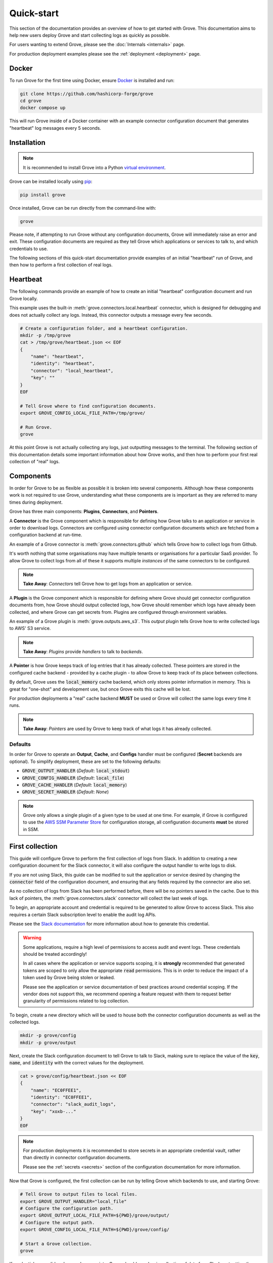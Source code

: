 .. _AWS SSM Parameter Store: https://docs.aws.amazon.com/systems-manager/latest/userguide/systems-manager-parameter-store.html
.. _pip: https://pypi.org/project/pip/
.. _Slack audit logs: https://api.slack.com/admins/audit-logs
.. _Slack documentation: https://api.slack.com/admins/audit-logs#install
.. _Docker: https://docs.docker.com/get-docker/
.. _virtual environment: https://docs.python.org/3/library/venv.html

Quick-start
===========

This section of the documentation provides an overview of how to get started with Grove.
This documentation aims to help new users deploy Grove and start collecting logs as
quickly as possible.

For users wanting to extend Grove, please see the :doc:`Internals <internals>` page.

For production deployment examples please see the :ref:`deployment <deployment>` page.

Docker
------

To run Grove for the first time using Docker, ensure `Docker`_ is installed and run:

.. code-block:: shell

    git clone https://github.com/hashicorp-forge/grove
    cd grove
    docker compose up

This will run Grove inside of a Docker container with an example connector configuration
document that generates "heartbeat" log messages every 5 seconds.

Installation
------------

.. note::
    It is recommended to install Grove into a Python `virtual environment`_.

Grove can be installed locally using `pip`_:

.. code-block:: shell

    pip install grove

Once installed, Grove can be run directly from the command-line with:

.. code-block:: shell

    grove

Please note, if attempting to run Grove without any configuration documents, Grove will
immediately raise an error and exit. These configuration documents are required as they
tell Grove which applications or services to talk to, and which credentials to use.

The following sections of this quick-start documentation provide examples of an initial
"heartbeat" run of Grove, and then how to perform a first collection of real logs.

Heartbeat
---------

The following commands provide an example of how to create an initial "heartbeat"
configuration document and run Grove locally.

This example uses the built-in :meth:`grove.connectors.local.heartbeat` connector,
which is designed for debugging and does not actually collect any logs. Instead, this
connector outputs a message every few seconds.

.. code-block:: shell

    # Create a configuration folder, and a heartbeat configuration.
    mkdir -p /tmp/grove
    cat > /tmp/grove/heartbeat.json << EOF
    {
        "name": "heartbeat",
        "identity": "heartbeat",
        "connector": "local_heartbeat",
        "key": ""
    }
    EOF

    # Tell Grove where to find configuration documents.
    export GROVE_CONFIG_LOCAL_FILE_PATH=/tmp/grove/

    # Run Grove.
    grove


At this point Grove is not actually collecting any logs, just outputting messages to
the terminal. The following section of this documentation details some important
information about how Grove works, and then how to perform your first real collection of
"real" logs.

Components
----------

In order for Grove to be as flexible as possible it is broken into several components.
Although how these components work is not required to use Grove, understanding what
these components are is important as they are referred to many times during deployment.

Grove has three main components: **Plugins**, **Connectors**, and **Pointers**.

A **Connector** is the Grove component which is responsible for defining how Grove talks
to an application or service in order to download logs. Connectors are configured using
connector configuration documents which are fetched from a configuration backend at
run-time.

An example of a Grove connector is :meth:`grove.connectors.github` which tells Grove how to
collect logs from Github.

It's worth nothing that some organisations may have multiple tenants or organisations
for a particular SaaS provider. To allow Grove to collect logs from all of these it
supports multiple *instances* of the same connectors to be configured.

.. note::
    **Take Away**: *Connectors* tell Grove how to get logs from an application or
    service.

A **Plugin** is the Grove component which is responsible for defining where Grove should
get connector configuration documents from, how Grove should output collected logs, how
Grove should remember which logs have already been collected, and where Grove can get
secrets from. Plugins are configured through environment variables.

An example of a Grove plugin is :meth:`grove.outputs.aws_s3`. This *output* plugin tells
Grove how to write collected logs to AWS' S3 service.

.. note::
    **Take Away**: *Plugins* provide *handlers* to talk to *backends*.

A **Pointer** is how Grove keeps track of log entries that it has already collected.
These pointers are stored in the configured cache backend - provided by a cache plugin -
to allow Grove to keep track of its place between collections.

By default, Grove uses the :code:`local_memory` cache backend, which only stores pointer
information in memory. This is great for "one-shot" and development use, but once Grove
exits this cache will be lost.

For production deployments a "real" cache backend **MUST** be used or Grove will collect
the same logs every time it runs.

.. note::
    **Take Away**: *Pointers* are used by Grove to keep track of what logs it has
    already collected.

Defaults
~~~~~~~~

In order for Grove to operate an **Output**, **Cache**, and **Configs** handler must be
configured (**Secret** backends are optional). To simplify deployment, these are set to
the following defaults:

* :code:`GROVE_OUTPUT_HANDLER` (*Default*: :code:`local_stdout`)
* :code:`GROVE_CONFIG_HANDLER` (*Default*: :code:`local_file`)
* :code:`GROVE_CACHE_HANDLER`  (*Default*: :code:`local_memory`)
* :code:`GROVE_SECRET_HANDLER` (*Default*: *None*)

.. note::
    Grove only allows a single plugin of a given type to be used at one time. For
    example, if Grove is configured to use the `AWS SSM Parameter Store`_ for
    configuration storage, all configuration documents **must** be stored in SSM.

First collection
----------------

This guide will configure Grove to perform the first collection of logs from Slack. In
addition to creating a new configuration document for the Slack connector, it will also
configure the output handler to write logs to disk.

If you are not using Slack, this guide can be modified to suit the application or
service desired by changing the :code:`connector` field of the configuration document,
and ensuring that any fields required by the connector are also set.

As no collection of logs from Slack has been performed before, there will be no
pointers saved in the cache. Due to this lack of pointers, the
:meth:`grove.connectors.slack` connector will collect the last week of logs.

To begin, an appropriate account and credential is required to be generated to allow
Grove to access Slack. This also requires a certain Slack subscription level to enable
the audit log APIs.

Please see the `Slack documentation`_ for more information about how to generate this
credential.

.. Warning::
    Some applications, require a high level of permissions to access audit and event
    logs. These credentials should be treated accordingly!

    In all cases where the application or service supports scoping, it is **strongly**
    recommended that generated tokens are scoped to only allow the appropriate
    :code:`read` permissions. This is in order to reduce the impact of a token used by
    Grove being stolen or leaked.

    Please see the application or service documentation of best practices around
    credential scoping.  If the vendor does not support this, we recommend opening a
    feature request with them to request better granularity of permissions related to
    log collection.

To begin, create a new directory which will be used to house both the connector
configuration documents as well as the collected logs.

.. code-block:: shell

    mkdir -p grove/config
    mkdir -p grove/output

Next, create the Slack configuration document to tell Grove to talk to Slack, making sure
to replace the value of the :code:`key`, :code:`name`, and :code:`identity` with the 
correct values for the deployment.

.. code-block:: shell

    cat > grove/config/heartbeat.json << EOF
    {
        "name": "EC0FFEE1",
        "identity": "EC0FFEE1",
        "connector": "slack_audit_logs",
        "key": "xoxb-..."
    }
    EOF

.. note::
    For production deployments it is recommended to store secrets in an appropriate
    credential vault, rather than directly in connector configuration documents.

    Please see the :ref:`secrets <secrets>` section of the configuration documentation
    for more information.

Now that Grove is configured, the first collection can be run by telling Grove which
backends to use, and starting Grove:

.. code-block:: shell

    # Tell Grove to output files to local files.
    export GROVE_OUTPUT_HANDLER="local_file"
    # Configure the configuration path.
    export GROVE_OUTPUT_LOCAL_FILE_PATH=${PWD}/grove/output/
    # Configure the output path.
    export GROVE_CONFIG_LOCAL_FILE_PATH=${PWD}/grove/config/
    
    # Start a Grove collection.
    grove

If credentials are valid and scoped appropriate, Grove should now begin collection of
data from Slack, outputting the collected logs into the :code:`./grove/output/`
directory.

.. warning::
    The default cache handler for Grove is :code:`local_memory`. As a result, once Grove
    exits, it will "forget" what data has already been collected.

    Although this is useful for "one-shot" and development environments, it should be
    replaced with an appropriate cache handler prior to production use!

Running Grove locally is not recommended for production use. To see how to deploy Grove
in a production configuration, please see the :ref:`deployment <deployment>` page.

